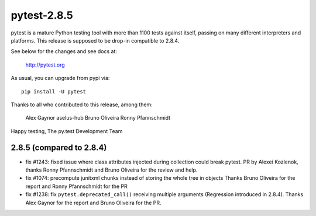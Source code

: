 pytest-2.8.5
============

pytest is a mature Python testing tool with more than 1100 tests
against itself, passing on many different interpreters and platforms.
This release is supposed to be drop-in compatible to 2.8.4.

See below for the changes and see docs at:

    http://pytest.org

As usual, you can upgrade from pypi via::

    pip install -U pytest

Thanks to all who contributed to this release, among them:

  Alex Gaynor
  aselus-hub
  Bruno Oliveira
  Ronny Pfannschmidt


Happy testing,
The py.test Development Team


2.8.5 (compared to 2.8.4)
-------------------------

- fix #1243: fixed issue where class attributes injected during collection could break pytest.
  PR by Alexei Kozlenok, thanks Ronny Pfannschmidt and Bruno Oliveira for the review and help.

- fix #1074: precompute junitxml chunks instead of storing the whole tree in objects
  Thanks Bruno Oliveira for the report and Ronny Pfannschmidt for the PR

- fix #1238: fix ``pytest.deprecated_call()`` receiving multiple arguments
  (Regression introduced in 2.8.4). Thanks Alex Gaynor for the report and
  Bruno Oliveira for the PR.

